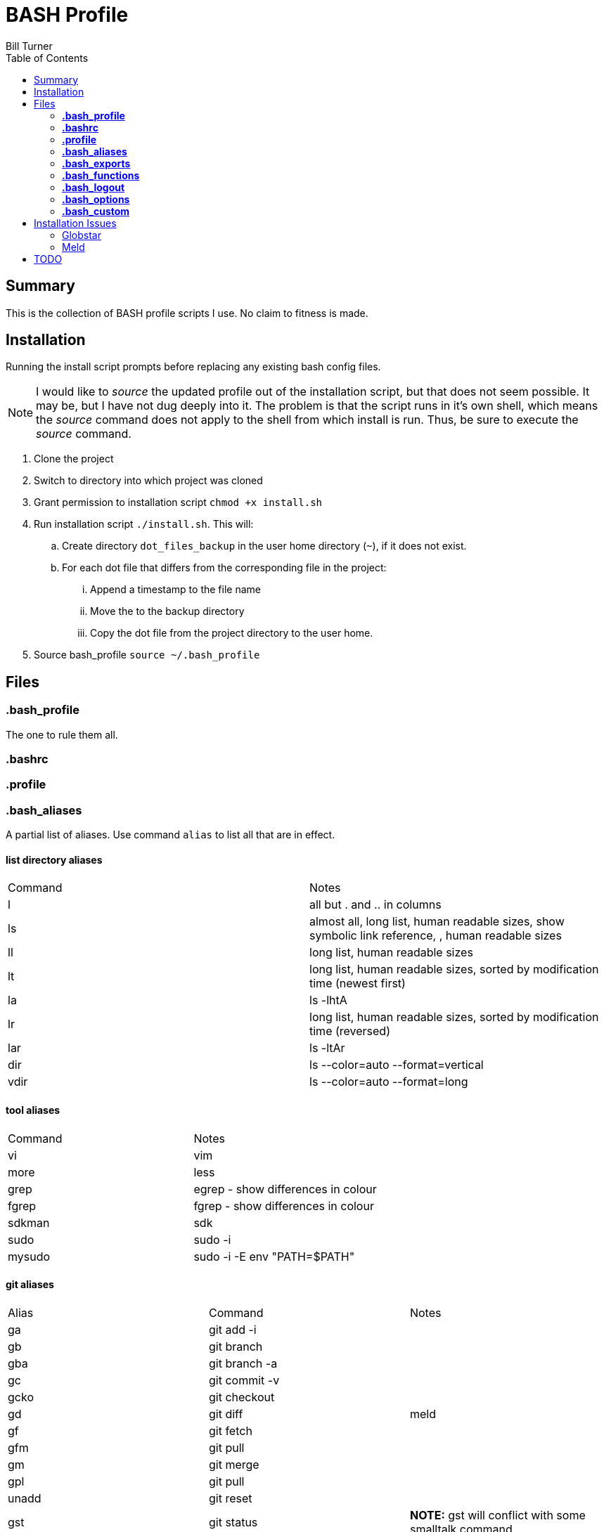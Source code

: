 = BASH Profile
Bill Turner
:toc:
:toc-placement!:

toc::[]

== Summary
This is the collection of BASH profile scripts I use. No claim to fitness is made.

== Installation
Running the install script prompts before replacing any existing bash config files.

NOTE: I would like to _source_ the updated profile out of the installation script, but that does not seem possible. It
may be, but I have not dug deeply into it. The problem is that the script runs in it's own shell, which means the _source_
command does not apply to the shell from which install is run. Thus, be sure to execute the _source_ command.

. Clone the project
. Switch to directory into which project was cloned
. Grant permission to installation script `chmod +x install.sh`
. Run installation script `./install.sh`. This will:
.. Create directory `dot_files_backup` in the user home directory (`~`), if it does not exist.
.. For each dot file that differs from the corresponding file in the project:
... Append a timestamp to the file name
... Move the to the backup directory
... Copy the dot file from the project directory to the user home.
. Source bash_profile `source ~/.bash_profile`

== Files
=== *.bash_profile*
The one to rule them all.

=== *.bashrc*
=== *.profile*
=== *.bash_aliases*
A partial list of aliases. Use command `alias` to list all that are in effect.

==== list directory aliases
|===
|Command| Notes
|l      |all but . and .. in columns
|ls     |almost all, long list, human readable sizes, show symbolic link reference, , human readable sizes
|ll     |long list, human readable sizes
|lt     |long list, human readable sizes, sorted by modification time (newest first)
|la     |ls -lhtA
|lr     |long list, human readable sizes, sorted by modification time (reversed)
|lar    |ls -ltAr
|dir    |ls --color=auto --format=vertical
|vdir   |ls --color=auto --format=long
|===

==== tool aliases
|===
|Command| Notes
|vi     |vim
|more   |less
|grep   |egrep - show differences in colour
|fgrep  |fgrep - show differences in colour
|sdkman |sdk
|sudo   |sudo -i
|mysudo |sudo -i -E env "PATH=$PATH"
|===

==== git aliases
|===
|Alias| Command | Notes
|ga     |git add -i     |
|gb     |git branch     |
|gba    |git branch -a  |
|gc     |git commit -v  |
|gcko   |git checkout   |
|gd     |git diff       | meld
|gf     |git fetch      |
|gfm    |git pull       |
|gm     |git merge      |
|gpl    |git pull       |
|unadd  |git reset      |
|gst    |git status     |*NOTE:* gst will conflict with some smalltalk command
|branch |git checkout -b |
|git-upstreams |git fetch --all; git branch -vv |fetch all remotes && show sha1, commit subject line && upstream branch name
|git-remote    |git remote get-url origin       |use `git remote show origin` for complete info
|checkout      |git fetch --all; git checkout   |checkout branch whether local or remote
|merge-dev     |git merge origin/develop        |merges origin/develop into the local branch
|===

==== misc command aliases
|===
|Command| Notes
|clr    |clear
|hist   |search history for a command using grep
|path   |PATH pretty printed
|prettypath   |PATH pretty printed - same as `path` just a better mnemonic
|refresh|source ~/.bash_profile *NOTE* this does not work
|trail  |tail -f
|whence |type -a - where, of a sort
|work   |cd ~/workspace *deprecated - use _work_ script in workman project*
|q      |exit
|up     |cd ..
|up2    |cd ../..
|up3    |cd ../../..
|up4    |cd ../../../..
|up5    |cd ../../../../..
|up6    |cd ../../../../../..
|..     |up
|...    |up2
|....   |up3
|.....  |up4
|...... |up5
|.......|up6
|===

==== Interactive operation...
|===
|Command| Notes
|cp     |cp -vi - to prompt when copying if you want to overwrite and will tell you where
|rd     |rm --interactive=once --recursive --dir --force --verbose' - Prompts you if you really want to remove it.
|mv     |mv -i - Prompts you if you are going to overwrite something
|===

=== *.bash_exports*

=== *.bash_functions*
|===
|Function | Command | Notes
|copy-to-branch |git fetch --all; git branch -vv; git stash; git checkout $1; git stash pop |allows copying of changes to a different branch, even if branch only exists on the remote (it fetches said branches)
|===

=== *.bash_logout*

=== *.bash_options*

=== *.bash_custom*
This is a stub so that settings can be overriden at each client site (or whatever). Note that the install will create
it but not overwrite it.

== Installation Issues
=== Globstar
==== Issue
Message `sh: shopt: globstar: invalid shell option name` appears when starting a new shell.

==== Explanation
The *globstar* option requires bash v4. This issue occured to me after installation on a Mac.

==== Solution
. Run command `bash --version` to verify your version.
. Update your bash per your platform.
.. On Mac:
... Run homebrew command: `brew install bash`
... Update /etc/shells: `echo /usr/local/bin/bash | sudo tee -a /etc/shells`
... Link to terminal app: `ln -s /usr/local/bin/bash /usr/local/bin/bash-terminal-app`
... Set Terminal to open terminal app: Terminal > Preferences > General tab > Shells open with: Command: `/usr/local/bin/bash-terminal-app`

=== Meld
==== Issue
Meld is missing.

==== NOTE
I use DeltaWalker, which integrates nicely with Git. Also, modern IDEs often have quality
git diff built-in, so I never use the git-diff alias and may remove it. This is still here
just in case I find myself in a situation where I don't have the opportunity to use the
toolsets of my choice.

An option, though I have not done so, is override the alias in the `.bash_custom` file. For more on
Deltawalker integration, see:

. https://www.deltawalker.com/preferences/general-scm-integration
. https://www.deltawalker.com/integrate/git-hg-bazaar-svn

==== Explanation
Script `.bash_aliases` sets diff to Meld.

==== Solution
. Change the diff alias to some other diff/merge tool. See https://www.tecmint.com/best-linux-file-diff-tools-comparison/ for options.
. Install Meld
.. On Linux, use a package manager.
.. On Windows, use the Meld installer available at: http://meldmerge.org/
.. On Mac, installation is not supported. You can attempt to install it using homebrew (see below). See http://meldmerge.org/ for other options.
... Run `brew tap homebrew/cask`
... Run `brew cask install meld`


==== Further References
* https://brew.sh/
* https://apple.stackexchange.com/questions/291287/globstar-invalid-shell-option-name-on-macos-even-with-bash-4-x
* https://stackoverflow.com/questions/49048720/unable-to-modify-etc-shells-on-macos-to-include-brew-installed-version-of-bash

== TODO
. Aliases _commit-freq_ and _commit-freq-log_ should be functions to make them more robust.
. There is no .bash_history file in this collection. It could potentially be usable. Perhaps a stubbed version could be created.
. Document further - maybe
. Fix installation script to source bash_profile
. Test all this against my Ubuntu machine. I am especially interested in changes to the ls commands referencing color.
. Are there other commands using _--color_ I have not checked?
. Diff references meld. Is that what I want? Add to prerequesites section.

